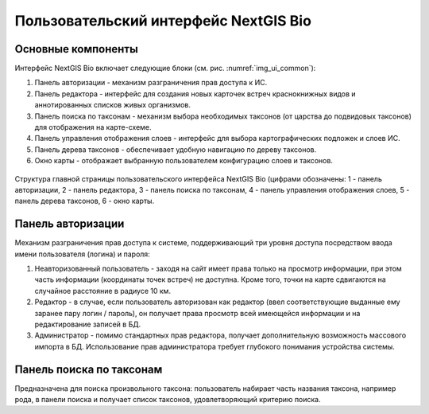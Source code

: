.. sectionauthor:: Иван Ковалев <ivan.kovalev@nextgis.ru>

.. _ngb_ui_general:

Пользовательский интерфейс NextGIS Bio
======================================

Основные компоненты
-------------------

Интерфейс NextGIS Bio включает следующие блоки (см. рис. :numref:`img_ui_common`):

1. Панель авторизации - механизм разграничения прав доступа к ИС.
2. Панель редактора - интерфейс для создания новых карточек встреч краснокнижных видов и аннотированных списков живых организмов.
3. Панель поиска по таксонам - механизм выбора необходимых таксонов (от царства до подвидовых таксонов) для отображения на карте-схеме.
4. Панель управления отображения слоев - интерфейс для выбора картографических подложек и слоев ИС.
5. Панель дерева таксонов - обеспечивает удобную навигацию по дереву таксонов.
6. Окно  карты - отображает выбранную пользователем конфигурацию слоев и таксонов.

.. figure:: _static/ui_common.png
   :name: img_ui_common
   :align: center

   Структура главной страницы пользовательского интерфейса NextGIS Bio (цифрами обозначены: 1 - панель авторизации, 2 - панель редактора, 3 - панель поиска по таксонам, 4 - панель управления отображения слоев, 5 - панель дерева таксонов, 6 - окно  карты.

Панель авторизации
------------------

Механизм разграничения прав доступа к системе, поддерживающий три уровня доступа посредством ввода имени пользователя (логина) и пароля:

1. Неавторизованный пользователь - заходя на сайт имеет права только на просмотр информации, при этом часть информации (координаты точек встреч) не доступна. Кроме того, точки на карте сдвигаются на случайное расстояние в радиусе 10 км.
2. Редактор - в случае, если пользователь авторизован как редактор (ввел соответствующие выданные ему заранее пару логин / пароль),  он получает права просмотр всей имеющейся информации и на редактирование записей в БД.
3. Администратор - помимо стандартных прав редактора, получает дополнительную возможность массового импорта в БД. Использование прав администратора требует глубокого понимания устройства системы.

Панель поиска по таксонам
-------------------------

Предназначена для поиска произвольного таксона: пользователь набирает часть названия таксона, например рода,
в панели поиска и получает список таксонов, удовлетворяющий критерию поиска.